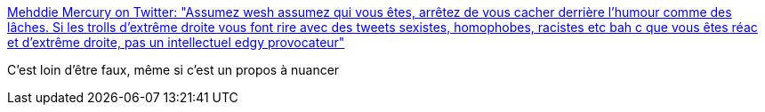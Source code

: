 :jbake-type: post
:jbake-status: published
:jbake-title: Mehddie Mercury on Twitter: "Assumez wesh assumez qui vous êtes, arrêtez de vous cacher derrière l'humour comme des lâches. Si les trolls d'extrême droite vous font rire avec des tweets sexistes, homophobes, racistes etc bah c que vous êtes réac et d'extrême droite, pas un intellectuel edgy provocateur"
:jbake-tags: citation,humour,racisme,france,_mois_juin,_année_2019
:jbake-date: 2019-06-02
:jbake-depth: ../
:jbake-uri: shaarli/1559488212000.adoc
:jbake-source: https://nicolas-delsaux.hd.free.fr/Shaarli?searchterm=https%3A%2F%2Ftwitter.com%2Fsophare%2Fstatus%2F1134343119003160576&searchtags=citation+humour+racisme+france+_mois_juin+_ann%C3%A9e_2019
:jbake-style: shaarli

https://twitter.com/sophare/status/1134343119003160576[Mehddie Mercury on Twitter: "Assumez wesh assumez qui vous êtes, arrêtez de vous cacher derrière l'humour comme des lâches. Si les trolls d'extrême droite vous font rire avec des tweets sexistes, homophobes, racistes etc bah c que vous êtes réac et d'extrême droite, pas un intellectuel edgy provocateur"]

C'est loin d'être faux, même si c'est un propos à nuancer
